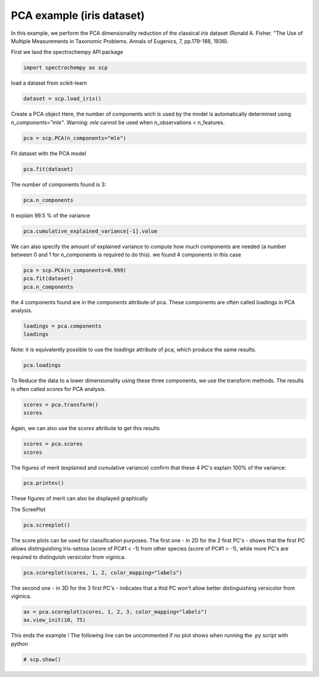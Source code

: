 
.. DO NOT EDIT.
.. THIS FILE WAS AUTOMATICALLY GENERATED BY SPHINX-GALLERY.
.. TO MAKE CHANGES, EDIT THE SOURCE PYTHON FILE:
.. "gettingstarted/examples/gallery/auto_examples_analysis/a_decomposition/plot_pca_iris.py"
.. LINE NUMBERS ARE GIVEN BELOW.

.. only:: html

    .. note::
        :class: sphx-glr-download-link-note

        :ref:`Go to the end <sphx_glr_download_gettingstarted_examples_gallery_auto_examples_analysis_a_decomposition_plot_pca_iris.py>`
        to download the full example code.

.. rst-class:: sphx-glr-example-title

.. _sphx_glr_gettingstarted_examples_gallery_auto_examples_analysis_a_decomposition_plot_pca_iris.py:


PCA example (iris dataset)
--------------------------
In this example, we perform the PCA dimensionality reduction of the classical `iris`
dataset (Ronald A. Fisher.
"The Use of Multiple Measurements in Taxonomic Problems. Annals of Eugenics, 7, pp.179-188, 1936).

.. GENERATED FROM PYTHON SOURCE LINES 17-18

First we laod the spectrochempy API package

.. GENERATED FROM PYTHON SOURCE LINES 18-20

.. code-block:: Python

    import spectrochempy as scp








.. GENERATED FROM PYTHON SOURCE LINES 21-22

load a dataset from scikit-learn

.. GENERATED FROM PYTHON SOURCE LINES 22-24

.. code-block:: Python

    dataset = scp.load_iris()








.. GENERATED FROM PYTHON SOURCE LINES 25-29

Create a PCA object
Here, the number of components  wich is used by the model is automatically determined
using `n_components="mle"`\. Warning: `mle` cannot be used when
n_observations < n_features.

.. GENERATED FROM PYTHON SOURCE LINES 29-30

.. code-block:: Python

    pca = scp.PCA(n_components="mle")







.. GENERATED FROM PYTHON SOURCE LINES 31-32

Fit dataset with the PCA model

.. GENERATED FROM PYTHON SOURCE LINES 32-33

.. code-block:: Python

    pca.fit(dataset)




.. rst-class:: sphx-glr-script-out

 .. code-block:: none


    <spectrochempy.analysis.decomposition.pca.PCA object at 0x7ff7f1c39150>



.. GENERATED FROM PYTHON SOURCE LINES 34-35

The number of components found is 3:

.. GENERATED FROM PYTHON SOURCE LINES 35-36

.. code-block:: Python

    pca.n_components




.. rst-class:: sphx-glr-script-out

 .. code-block:: none


    3



.. GENERATED FROM PYTHON SOURCE LINES 37-38

It explain 99.5 % of the variance

.. GENERATED FROM PYTHON SOURCE LINES 38-39

.. code-block:: Python

    pca.cumulative_explained_variance[-1].value





.. raw:: html

    <div class="output_subarea output_html rendered_html output_result">
    99.47878161267252 %
    </div>
    <br />
    <br />

.. GENERATED FROM PYTHON SOURCE LINES 40-43

We can also specify the amount of explained variance to compute how much components
are needed (a number between 0 and 1 for n_components is required to do this).
we found 4 components in this case

.. GENERATED FROM PYTHON SOURCE LINES 43-46

.. code-block:: Python

    pca = scp.PCA(n_components=0.999)
    pca.fit(dataset)
    pca.n_components




.. rst-class:: sphx-glr-script-out

 .. code-block:: none


    4



.. GENERATED FROM PYTHON SOURCE LINES 47-49

the 4 components found are in the `components` attribute of pca. These components are
often called loadings in PCA analysis.

.. GENERATED FROM PYTHON SOURCE LINES 49-51

.. code-block:: Python

    loadings = pca.components
    loadings





.. raw:: html

    <div class="output_subarea output_html rendered_html output_result">
    <div class='scp-output'><details><summary>NDDataset: [float64] unitless (shape: (k:4, x:4))[`IRIS` Dataset_PCA.components]</summary><div class="scp-output section"><details><summary>Summary</summary>
    <div class="scp-output section"><div class="attr-name">         name</div><div>:</div><div class="attr-value"> `IRIS` Dataset_PCA.components</div></div>
    <div class="scp-output section"><div class="attr-name">       author</div><div>:</div><div class="attr-value"> runner@fv-az1333-830</div></div>
    <div class="scp-output section"><div class="attr-name">      created</div><div>:</div><div class="attr-value"> 2025-03-04 17:02:26+00:00</div></div>
    <div class="scp-output section"><div class="attr-name">      history</div><div>:</div><div class="attr-value"> <div>2025-03-04 17:02:26+00:00> Created using method PCA.components</div></div></div></details></div>
    <div class="scp-output section"><details><summary>          Data </summary>
    <div class="scp-output section"><div class="attr-name">        title</div><div>:</div><div class="attr-value"> size</div></div>
    <div class="scp-output section"><div class="attr-name">       values</div><div>:</div><div class="attr-value"> ... </div></div>
    <div class='numeric'>         [[  0.3614 -0.08452   0.8567   0.3583]<br/>          [  0.6566   0.7302  -0.1734 -0.07548]<br/>          [  -0.582   0.5979  0.07624   0.5458]<br/>          [  0.3155  -0.3197  -0.4798   0.7537]]</div>
    <div class="scp-output section"><div class="attr-name">        shape</div><div>:</div><div class="attr-value"> (k:4, x:4)</div></div></details></div>
    <div class="scp-output section"><details><summary>     Dimension `k`</summary>
    <div class="scp-output section"><div class="attr-name">         size</div><div>:</div><div class="attr-value"> 4</div></div>
    <div class="scp-output section"><div class="attr-name">        title</div><div>:</div><div class="attr-value"> components</div></div>
    <div class="scp-output section"><div class="attr-name">       labels</div><div>:</div><div class="attr-value"> <div class='label'>[  #0   #1   #2   #3]</div> </div></div></details></div>
    <div class="scp-output section"><details><summary>     Dimension `x`</summary>
    <div class="scp-output section"><div class="attr-name">         size</div><div>:</div><div class="attr-value"> 4</div></div>
    <div class="scp-output section"><div class="attr-name">        title</div><div>:</div><div class="attr-value"> features</div></div>
    <div class="scp-output section"><div class="attr-name">       labels</div><div>:</div><div class="attr-value"> <div class='label'>[  sepal_length   sepal width   petal_length   petal_width]</div></div></div></details></div></details></div>
    </div>
    <br />
    <br />

.. GENERATED FROM PYTHON SOURCE LINES 52-54

Note: it is equivalently possible to use the `loadings` attribute of pca, which
produce the same results.

.. GENERATED FROM PYTHON SOURCE LINES 54-55

.. code-block:: Python

    pca.loadings





.. raw:: html

    <div class="output_subarea output_html rendered_html output_result">
    <div class='scp-output'><details><summary>NDDataset: [float64] unitless (shape: (k:4, x:4))[`IRIS` Dataset_PCA.get_components]</summary><div class="scp-output section"><details><summary>Summary</summary>
    <div class="scp-output section"><div class="attr-name">         name</div><div>:</div><div class="attr-value"> `IRIS` Dataset_PCA.get_components</div></div>
    <div class="scp-output section"><div class="attr-name">       author</div><div>:</div><div class="attr-value"> runner@fv-az1333-830</div></div>
    <div class="scp-output section"><div class="attr-name">      created</div><div>:</div><div class="attr-value"> 2025-03-04 17:02:26+00:00</div></div>
    <div class="scp-output section"><div class="attr-name">      history</div><div>:</div><div class="attr-value"> <div>2025-03-04 17:02:26+00:00> Created using method PCA.get_components</div></div></div></details></div>
    <div class="scp-output section"><details><summary>          Data </summary>
    <div class="scp-output section"><div class="attr-name">        title</div><div>:</div><div class="attr-value"> <untitled></div></div>
    <div class="scp-output section"><div class="attr-name">       values</div><div>:</div><div class="attr-value"> ... </div></div>
    <div class='numeric'>         [[  0.3614 -0.08452   0.8567   0.3583]<br/>          [  0.6566   0.7302  -0.1734 -0.07548]<br/>          [  -0.582   0.5979  0.07624   0.5458]<br/>          [  0.3155  -0.3197  -0.4798   0.7537]]</div>
    <div class="scp-output section"><div class="attr-name">        shape</div><div>:</div><div class="attr-value"> (k:4, x:4)</div></div></details></div>
    <div class="scp-output section"><details><summary>     Dimension `k`</summary>
    <div class="scp-output section"><div class="attr-name">         size</div><div>:</div><div class="attr-value"> 4</div></div>
    <div class="scp-output section"><div class="attr-name">        title</div><div>:</div><div class="attr-value"> components</div></div>
    <div class="scp-output section"><div class="attr-name">       labels</div><div>:</div><div class="attr-value"> <div class='label'>[  #0   #1   #2   #3]</div> </div></div></details></div>
    <div class="scp-output section"><details><summary>     Dimension `x`</summary>
    <div class="scp-output section"><div class="attr-name">         size</div><div>:</div><div class="attr-value"> 4</div></div>
    <div class="scp-output section"><div class="attr-name">        title</div><div>:</div><div class="attr-value"> features</div></div>
    <div class="scp-output section"><div class="attr-name">       labels</div><div>:</div><div class="attr-value"> <div class='label'>[  sepal_length   sepal width   petal_length   petal_width]</div></div></div></details></div></details></div>
    </div>
    <br />
    <br />

.. GENERATED FROM PYTHON SOURCE LINES 56-58

To Reduce the data to a lower dimensionality using these three components, we use the
transform methods. The results is often called `scores` for PCA analysis.

.. GENERATED FROM PYTHON SOURCE LINES 58-60

.. code-block:: Python

    scores = pca.transform()
    scores





.. raw:: html

    <div class="output_subarea output_html rendered_html output_result">
    <div class='scp-output'><details><summary>NDDataset: [float64] unitless (shape: (y:150, k:4))[`IRIS` Dataset_PCA.transform]</summary><div class="scp-output section"><details><summary>Summary</summary>
    <div class="scp-output section"><div class="attr-name">         name</div><div>:</div><div class="attr-value"> `IRIS` Dataset_PCA.transform</div></div>
    <div class="scp-output section"><div class="attr-name">       author</div><div>:</div><div class="attr-value"> runner@fv-az1333-830</div></div>
    <div class="scp-output section"><div class="attr-name">      created</div><div>:</div><div class="attr-value"> 2025-03-04 17:02:26+00:00</div></div>
    <div class="scp-output section"><div class="attr-name">      history</div><div>:</div><div class="attr-value"> <div>2025-03-04 17:02:26+00:00> Created using method PCA.transform</div></div></div></details></div>
    <div class="scp-output section"><details><summary>          Data </summary>
    <div class="scp-output section"><div class="attr-name">        title</div><div>:</div><div class="attr-value"> <untitled></div></div>
    <div class="scp-output section"><div class="attr-name">       values</div><div>:</div><div class="attr-value"> ... </div></div>
    <div class='numeric'>         [[  -2.684   0.3194 -0.02791 0.002262]<br/>          [  -2.714   -0.177  -0.2105  0.09903]<br/>          ...<br/>          [   1.901   0.1166   0.7233   0.0446]<br/>          [    1.39  -0.2827   0.3629   -0.155]]</div>
    <div class="scp-output section"><div class="attr-name">        shape</div><div>:</div><div class="attr-value"> (y:150, k:4)</div></div></details></div>
    <div class="scp-output section"><details><summary>     Dimension `k`</summary>
    <div class="scp-output section"><div class="attr-name">         size</div><div>:</div><div class="attr-value"> 4</div></div>
    <div class="scp-output section"><div class="attr-name">        title</div><div>:</div><div class="attr-value"> components</div></div>
    <div class="scp-output section"><div class="attr-name">       labels</div><div>:</div><div class="attr-value"> <div class='label'>[  #0   #1   #2   #3]</div> </div></div></details></div>
    <div class="scp-output section"><details><summary>     Dimension `y`</summary>
    <div class="scp-output section"><div class="attr-name">         size</div><div>:</div><div class="attr-value"> 150</div></div>
    <div class="scp-output section"><div class="attr-name">        title</div><div>:</div><div class="attr-value"> samples</div></div>
    <div class="scp-output section"><div class="attr-name">       labels</div><div>:</div><div class="attr-value"> <div class='label'>[  setosa   setosa ...   virginica   virginica]</div></div></div></details></div></details></div>
    </div>
    <br />
    <br />

.. GENERATED FROM PYTHON SOURCE LINES 61-62

Again, we can also use the `scores` attribute to get this results

.. GENERATED FROM PYTHON SOURCE LINES 62-64

.. code-block:: Python

    scores = pca.scores
    scores





.. raw:: html

    <div class="output_subarea output_html rendered_html output_result">
    <div class='scp-output'><details><summary>NDDataset: [float64] unitless (shape: (y:150, k:4))[`IRIS` Dataset_PCA.transform]</summary><div class="scp-output section"><details><summary>Summary</summary>
    <div class="scp-output section"><div class="attr-name">         name</div><div>:</div><div class="attr-value"> `IRIS` Dataset_PCA.transform</div></div>
    <div class="scp-output section"><div class="attr-name">       author</div><div>:</div><div class="attr-value"> runner@fv-az1333-830</div></div>
    <div class="scp-output section"><div class="attr-name">      created</div><div>:</div><div class="attr-value"> 2025-03-04 17:02:26+00:00</div></div>
    <div class="scp-output section"><div class="attr-name">      history</div><div>:</div><div class="attr-value"> <div>2025-03-04 17:02:26+00:00> Created using method PCA.transform</div></div></div></details></div>
    <div class="scp-output section"><details><summary>          Data </summary>
    <div class="scp-output section"><div class="attr-name">        title</div><div>:</div><div class="attr-value"> <untitled></div></div>
    <div class="scp-output section"><div class="attr-name">       values</div><div>:</div><div class="attr-value"> ... </div></div>
    <div class='numeric'>         [[  -2.684   0.3194 -0.02791 0.002262]<br/>          [  -2.714   -0.177  -0.2105  0.09903]<br/>          ...<br/>          [   1.901   0.1166   0.7233   0.0446]<br/>          [    1.39  -0.2827   0.3629   -0.155]]</div>
    <div class="scp-output section"><div class="attr-name">        shape</div><div>:</div><div class="attr-value"> (y:150, k:4)</div></div></details></div>
    <div class="scp-output section"><details><summary>     Dimension `k`</summary>
    <div class="scp-output section"><div class="attr-name">         size</div><div>:</div><div class="attr-value"> 4</div></div>
    <div class="scp-output section"><div class="attr-name">        title</div><div>:</div><div class="attr-value"> components</div></div>
    <div class="scp-output section"><div class="attr-name">       labels</div><div>:</div><div class="attr-value"> <div class='label'>[  #0   #1   #2   #3]</div> </div></div></details></div>
    <div class="scp-output section"><details><summary>     Dimension `y`</summary>
    <div class="scp-output section"><div class="attr-name">         size</div><div>:</div><div class="attr-value"> 150</div></div>
    <div class="scp-output section"><div class="attr-name">        title</div><div>:</div><div class="attr-value"> samples</div></div>
    <div class="scp-output section"><div class="attr-name">       labels</div><div>:</div><div class="attr-value"> <div class='label'>[  setosa   setosa ...   virginica   virginica]</div></div></div></details></div></details></div>
    </div>
    <br />
    <br />

.. GENERATED FROM PYTHON SOURCE LINES 65-68

The figures of merit (explained and cumulative variance) confirm that
these 4 PC's explain 100% of the variance:


.. GENERATED FROM PYTHON SOURCE LINES 68-69

.. code-block:: Python

    pca.printev()







.. GENERATED FROM PYTHON SOURCE LINES 70-73

These figures of merit can also be displayed graphically

The ScreePlot

.. GENERATED FROM PYTHON SOURCE LINES 73-74

.. code-block:: Python

    pca.screeplot()



.. rst-class:: sphx-glr-horizontal


    *

      .. image-sg:: /gettingstarted/examples/gallery/auto_examples_analysis/a_decomposition/images/sphx_glr_plot_pca_iris_001.png
         :alt: Scree plot
         :srcset: /gettingstarted/examples/gallery/auto_examples_analysis/a_decomposition/images/sphx_glr_plot_pca_iris_001.png
         :class: sphx-glr-multi-img

    *

      .. image-sg:: /gettingstarted/examples/gallery/auto_examples_analysis/a_decomposition/images/sphx_glr_plot_pca_iris_002.png
         :alt: plot pca iris
         :srcset: /gettingstarted/examples/gallery/auto_examples_analysis/a_decomposition/images/sphx_glr_plot_pca_iris_002.png
         :class: sphx-glr-multi-img


.. rst-class:: sphx-glr-script-out

 .. code-block:: none


    (<Matplotlib Axes object>, <Axes: xlabel='components $\\mathrm{}$', ylabel='cumulative explained variance $\\mathrm{/\\ \\mathrm{\\%}}$'>)



.. GENERATED FROM PYTHON SOURCE LINES 75-79

The score plots can be used for classification purposes. The first one - in 2D for the
2 first PC's - shows that the first PC allows distinguishing Iris-setosa (score of
PC#1 < -1) from other species (score of PC#1 > -1), while more PC's are required
to distinguish versicolor from viginica.

.. GENERATED FROM PYTHON SOURCE LINES 79-80

.. code-block:: Python

    pca.scoreplot(scores, 1, 2, color_mapping="labels")



.. image-sg:: /gettingstarted/examples/gallery/auto_examples_analysis/a_decomposition/images/sphx_glr_plot_pca_iris_003.png
   :alt: Score plot
   :srcset: /gettingstarted/examples/gallery/auto_examples_analysis/a_decomposition/images/sphx_glr_plot_pca_iris_003.png
   :class: sphx-glr-single-img


.. rst-class:: sphx-glr-script-out

 .. code-block:: none


    <Axes: title={'center': 'Score plot'}, xlabel='PC# 1 (92.462%)', ylabel='PC# 2 (5.307%)'>



.. GENERATED FROM PYTHON SOURCE LINES 81-83

The second one - in 3D for the 3 first PC's - indicates that a thid PC won't allow
better distinguishing versicolor from viginica.

.. GENERATED FROM PYTHON SOURCE LINES 83-86

.. code-block:: Python

    ax = pca.scoreplot(scores, 1, 2, 3, color_mapping="labels")
    ax.view_init(10, 75)




.. image-sg:: /gettingstarted/examples/gallery/auto_examples_analysis/a_decomposition/images/sphx_glr_plot_pca_iris_004.png
   :alt: Score plot
   :srcset: /gettingstarted/examples/gallery/auto_examples_analysis/a_decomposition/images/sphx_glr_plot_pca_iris_004.png
   :class: sphx-glr-single-img





.. GENERATED FROM PYTHON SOURCE LINES 87-89

This ends the example ! The following line can be uncommented if no plot shows when
running the .py script with python

.. GENERATED FROM PYTHON SOURCE LINES 89-91

.. code-block:: Python


    # scp.show()








.. rst-class:: sphx-glr-timing

   **Total running time of the script:** (0 minutes 0.568 seconds)


.. _sphx_glr_download_gettingstarted_examples_gallery_auto_examples_analysis_a_decomposition_plot_pca_iris.py:

.. only:: html

  .. container:: sphx-glr-footer sphx-glr-footer-example

    .. container:: sphx-glr-download sphx-glr-download-jupyter

      :download:`Download Jupyter notebook: plot_pca_iris.ipynb <plot_pca_iris.ipynb>`

    .. container:: sphx-glr-download sphx-glr-download-python

      :download:`Download Python source code: plot_pca_iris.py <plot_pca_iris.py>`

    .. container:: sphx-glr-download sphx-glr-download-zip

      :download:`Download zipped: plot_pca_iris.zip <plot_pca_iris.zip>`
